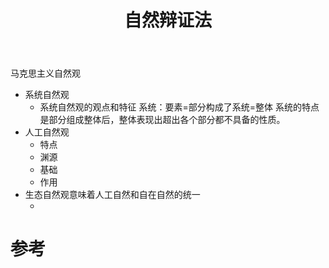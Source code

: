 #+title: 自然辩证法
#+roam_tags: 
#+roam_alias: 

马克思主义自然观
- 系统自然观
  + 系统自然观的观点和特征
    系统：要素=部分构成了系统=整体
    系统的特点是部分组成整体后，整体表现出超出各个部分都不具备的性质。
- 人工自然观
  + 特点
  + 渊源
  + 基础
  + 作用
- 生态自然观意味着人工自然和自在自然的统一
  + 

* 参考

